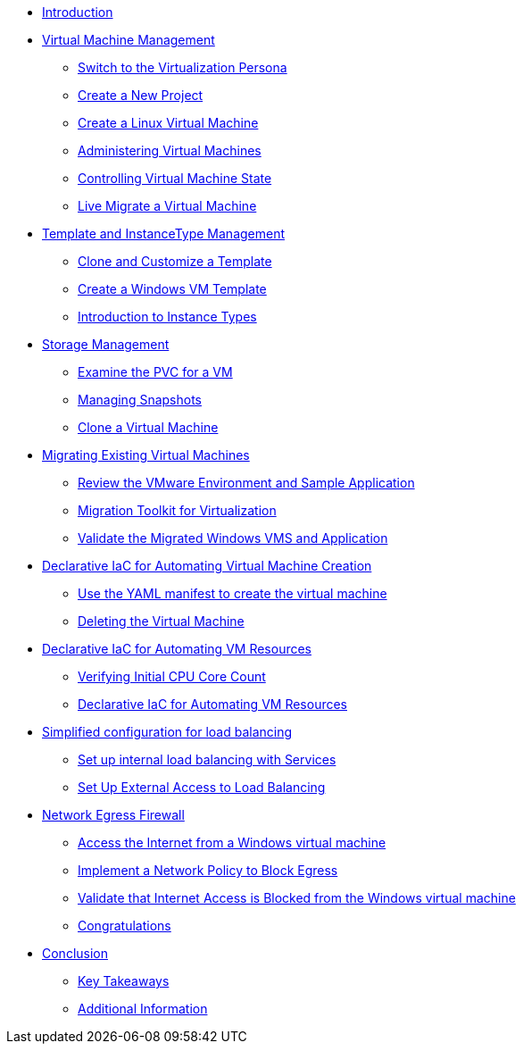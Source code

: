 * xref:index.adoc[Introduction ]

* xref:module-01.adoc[Virtual Machine Management ]
** xref:module-01.adoc#virt_persona[Switch to the Virtualization Persona]
** xref:module-01.adoc#create_project[Create a New Project]
** xref:module-01.adoc#create_vm[Create a Linux Virtual Machine]
** xref:module-01.adoc#admin_vms[Administering Virtual Machines]
** xref:module-01.adoc#vm_state[Controlling Virtual Machine State]
** xref:module-01.adoc#live_migrate[Live Migrate a Virtual Machine]

* xref:module-02-tempinst.adoc[Template and InstanceType Management]
** xref:module-02-tempinst.adoc#clone_customize_template[Clone and Customize a Template]
** xref:module-02-tempinst.adoc#create_win[Create a Windows VM Template]
** xref:module-02-tempinst.adoc#instance_types[Introduction to Instance Types]

* xref:module-03-storage.adoc[Storage Management]
** xref:module-03-storage.adoc#examine_pvc[Examine the PVC for a VM]
** xref:module-03-storage.adoc#managing_snapshots[Managing Snapshots]
** xref:module-03-storage.adoc#clone_vm[Clone a Virtual Machine]

* xref:module-04-mtv.adoc[Migrating Existing Virtual Machines]
** xref:module-04-mtv.adoc#VMware-Environment[Review the VMware Environment and Sample Application]
** xref:module-04-mtv.adoc#migration[Migration Toolkit for Virtualization]
** xref:module-04-mtv.adoc#verify[Validate the Migrated Windows VMS and Application]

* xref:module-05.adoc[Declarative IaC for Automating Virtual Machine Creation]
** xref:module-05.adoc#yaml[Use the YAML manifest to create the virtual machine ]
** xref:module-05.adoc#deleting[Deleting the Virtual Machine]

* xref:module-06.adoc[Declarative IaC for Automating VM Resources ]
** xref:module-06.adoc#validating[Verifying Initial CPU Core Count ]
** xref:module-06.adoc#increasing[Declarative IaC for Automating VM Resources ]

* xref:module-07.adoc[Simplified configuration for load balancing ]
** xref:module-07.adoc#setupservice[Set up internal load balancing with Services ]
** xref:module-07.adoc#routes[Set Up External Access to Load Balancing ]

* xref:module-08.adoc[Network Egress Firewall ]
** xref:module-08.adoc#access[Access the Internet from a Windows virtual machine ]
** xref:module-08.adoc#policy[Implement a Network Policy to Block Egress ]
** xref:module-08.adoc#validate[Validate that Internet Access is Blocked from the Windows virtual machine ]
** xref:module-08.adoc#congratulations[Congratulations ]

* xref:conclusion.adoc[Conclusion]
** xref:conclusion.adoc#key_takeaways[Key Takeaways]
** xref:conclusion.adoc#additional_info[Additional Information]
